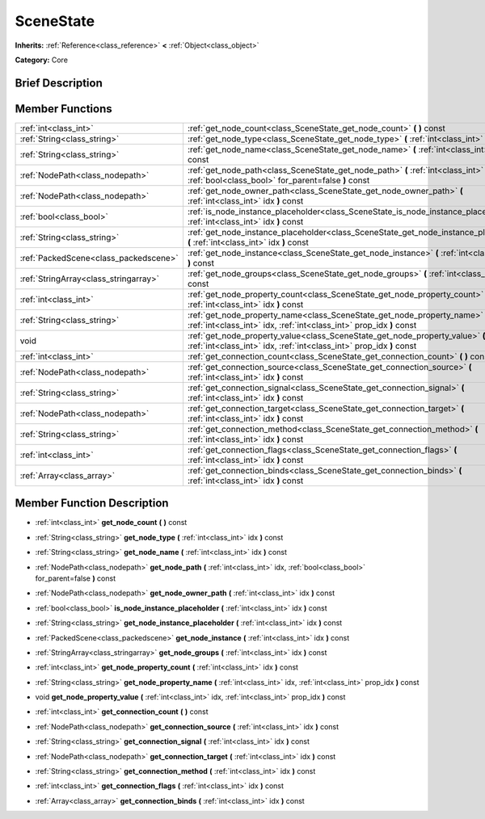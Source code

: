 .. Generated automatically by doc/tools/makerst.py in Godot's source tree.
.. DO NOT EDIT THIS FILE, but the doc/base/classes.xml source instead.

.. _class_SceneState:

SceneState
==========

**Inherits:** :ref:`Reference<class_reference>` **<** :ref:`Object<class_object>`

**Category:** Core

Brief Description
-----------------



Member Functions
----------------

+----------------------------------------+--------------------------------------------------------------------------------------------------------------------------------------------------------+
| :ref:`int<class_int>`                  | :ref:`get_node_count<class_SceneState_get_node_count>`  **(** **)** const                                                                              |
+----------------------------------------+--------------------------------------------------------------------------------------------------------------------------------------------------------+
| :ref:`String<class_string>`            | :ref:`get_node_type<class_SceneState_get_node_type>`  **(** :ref:`int<class_int>` idx  **)** const                                                     |
+----------------------------------------+--------------------------------------------------------------------------------------------------------------------------------------------------------+
| :ref:`String<class_string>`            | :ref:`get_node_name<class_SceneState_get_node_name>`  **(** :ref:`int<class_int>` idx  **)** const                                                     |
+----------------------------------------+--------------------------------------------------------------------------------------------------------------------------------------------------------+
| :ref:`NodePath<class_nodepath>`        | :ref:`get_node_path<class_SceneState_get_node_path>`  **(** :ref:`int<class_int>` idx, :ref:`bool<class_bool>` for_parent=false  **)** const           |
+----------------------------------------+--------------------------------------------------------------------------------------------------------------------------------------------------------+
| :ref:`NodePath<class_nodepath>`        | :ref:`get_node_owner_path<class_SceneState_get_node_owner_path>`  **(** :ref:`int<class_int>` idx  **)** const                                         |
+----------------------------------------+--------------------------------------------------------------------------------------------------------------------------------------------------------+
| :ref:`bool<class_bool>`                | :ref:`is_node_instance_placeholder<class_SceneState_is_node_instance_placeholder>`  **(** :ref:`int<class_int>` idx  **)** const                       |
+----------------------------------------+--------------------------------------------------------------------------------------------------------------------------------------------------------+
| :ref:`String<class_string>`            | :ref:`get_node_instance_placeholder<class_SceneState_get_node_instance_placeholder>`  **(** :ref:`int<class_int>` idx  **)** const                     |
+----------------------------------------+--------------------------------------------------------------------------------------------------------------------------------------------------------+
| :ref:`PackedScene<class_packedscene>`  | :ref:`get_node_instance<class_SceneState_get_node_instance>`  **(** :ref:`int<class_int>` idx  **)** const                                             |
+----------------------------------------+--------------------------------------------------------------------------------------------------------------------------------------------------------+
| :ref:`StringArray<class_stringarray>`  | :ref:`get_node_groups<class_SceneState_get_node_groups>`  **(** :ref:`int<class_int>` idx  **)** const                                                 |
+----------------------------------------+--------------------------------------------------------------------------------------------------------------------------------------------------------+
| :ref:`int<class_int>`                  | :ref:`get_node_property_count<class_SceneState_get_node_property_count>`  **(** :ref:`int<class_int>` idx  **)** const                                 |
+----------------------------------------+--------------------------------------------------------------------------------------------------------------------------------------------------------+
| :ref:`String<class_string>`            | :ref:`get_node_property_name<class_SceneState_get_node_property_name>`  **(** :ref:`int<class_int>` idx, :ref:`int<class_int>` prop_idx  **)** const   |
+----------------------------------------+--------------------------------------------------------------------------------------------------------------------------------------------------------+
| void                                   | :ref:`get_node_property_value<class_SceneState_get_node_property_value>`  **(** :ref:`int<class_int>` idx, :ref:`int<class_int>` prop_idx  **)** const |
+----------------------------------------+--------------------------------------------------------------------------------------------------------------------------------------------------------+
| :ref:`int<class_int>`                  | :ref:`get_connection_count<class_SceneState_get_connection_count>`  **(** **)** const                                                                  |
+----------------------------------------+--------------------------------------------------------------------------------------------------------------------------------------------------------+
| :ref:`NodePath<class_nodepath>`        | :ref:`get_connection_source<class_SceneState_get_connection_source>`  **(** :ref:`int<class_int>` idx  **)** const                                     |
+----------------------------------------+--------------------------------------------------------------------------------------------------------------------------------------------------------+
| :ref:`String<class_string>`            | :ref:`get_connection_signal<class_SceneState_get_connection_signal>`  **(** :ref:`int<class_int>` idx  **)** const                                     |
+----------------------------------------+--------------------------------------------------------------------------------------------------------------------------------------------------------+
| :ref:`NodePath<class_nodepath>`        | :ref:`get_connection_target<class_SceneState_get_connection_target>`  **(** :ref:`int<class_int>` idx  **)** const                                     |
+----------------------------------------+--------------------------------------------------------------------------------------------------------------------------------------------------------+
| :ref:`String<class_string>`            | :ref:`get_connection_method<class_SceneState_get_connection_method>`  **(** :ref:`int<class_int>` idx  **)** const                                     |
+----------------------------------------+--------------------------------------------------------------------------------------------------------------------------------------------------------+
| :ref:`int<class_int>`                  | :ref:`get_connection_flags<class_SceneState_get_connection_flags>`  **(** :ref:`int<class_int>` idx  **)** const                                       |
+----------------------------------------+--------------------------------------------------------------------------------------------------------------------------------------------------------+
| :ref:`Array<class_array>`              | :ref:`get_connection_binds<class_SceneState_get_connection_binds>`  **(** :ref:`int<class_int>` idx  **)** const                                       |
+----------------------------------------+--------------------------------------------------------------------------------------------------------------------------------------------------------+

Member Function Description
---------------------------

.. _class_SceneState_get_node_count:

- :ref:`int<class_int>`  **get_node_count**  **(** **)** const

.. _class_SceneState_get_node_type:

- :ref:`String<class_string>`  **get_node_type**  **(** :ref:`int<class_int>` idx  **)** const

.. _class_SceneState_get_node_name:

- :ref:`String<class_string>`  **get_node_name**  **(** :ref:`int<class_int>` idx  **)** const

.. _class_SceneState_get_node_path:

- :ref:`NodePath<class_nodepath>`  **get_node_path**  **(** :ref:`int<class_int>` idx, :ref:`bool<class_bool>` for_parent=false  **)** const

.. _class_SceneState_get_node_owner_path:

- :ref:`NodePath<class_nodepath>`  **get_node_owner_path**  **(** :ref:`int<class_int>` idx  **)** const

.. _class_SceneState_is_node_instance_placeholder:

- :ref:`bool<class_bool>`  **is_node_instance_placeholder**  **(** :ref:`int<class_int>` idx  **)** const

.. _class_SceneState_get_node_instance_placeholder:

- :ref:`String<class_string>`  **get_node_instance_placeholder**  **(** :ref:`int<class_int>` idx  **)** const

.. _class_SceneState_get_node_instance:

- :ref:`PackedScene<class_packedscene>`  **get_node_instance**  **(** :ref:`int<class_int>` idx  **)** const

.. _class_SceneState_get_node_groups:

- :ref:`StringArray<class_stringarray>`  **get_node_groups**  **(** :ref:`int<class_int>` idx  **)** const

.. _class_SceneState_get_node_property_count:

- :ref:`int<class_int>`  **get_node_property_count**  **(** :ref:`int<class_int>` idx  **)** const

.. _class_SceneState_get_node_property_name:

- :ref:`String<class_string>`  **get_node_property_name**  **(** :ref:`int<class_int>` idx, :ref:`int<class_int>` prop_idx  **)** const

.. _class_SceneState_get_node_property_value:

- void  **get_node_property_value**  **(** :ref:`int<class_int>` idx, :ref:`int<class_int>` prop_idx  **)** const

.. _class_SceneState_get_connection_count:

- :ref:`int<class_int>`  **get_connection_count**  **(** **)** const

.. _class_SceneState_get_connection_source:

- :ref:`NodePath<class_nodepath>`  **get_connection_source**  **(** :ref:`int<class_int>` idx  **)** const

.. _class_SceneState_get_connection_signal:

- :ref:`String<class_string>`  **get_connection_signal**  **(** :ref:`int<class_int>` idx  **)** const

.. _class_SceneState_get_connection_target:

- :ref:`NodePath<class_nodepath>`  **get_connection_target**  **(** :ref:`int<class_int>` idx  **)** const

.. _class_SceneState_get_connection_method:

- :ref:`String<class_string>`  **get_connection_method**  **(** :ref:`int<class_int>` idx  **)** const

.. _class_SceneState_get_connection_flags:

- :ref:`int<class_int>`  **get_connection_flags**  **(** :ref:`int<class_int>` idx  **)** const

.. _class_SceneState_get_connection_binds:

- :ref:`Array<class_array>`  **get_connection_binds**  **(** :ref:`int<class_int>` idx  **)** const


